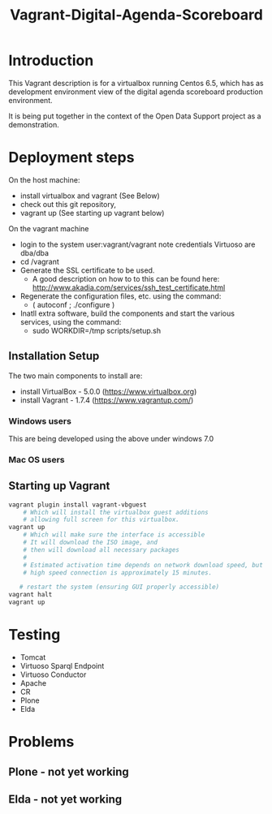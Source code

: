 #+TITLE: Vagrant-Digital-Agenda-Scoreboard

* Introduction 
This Vagrant description is for a virtualbox running Centos 6.5,
which has as development environment view of the digital agenda
scoreboard production environment.

It is being put together in the context of the Open Data Support
project as a demonstration.

* Deployment steps
On the host machine:
  - install virtualbox and vagrant (See Below)
  - check out this git repository,
  - vagrant up (See starting up vagrant below)
On the vagrant machine
  - login to the system
       user:vagrant/vagrant
       note credentials Virtuoso are dba/dba
  - cd /vagrant
  - Generate the SSL certificate to be used.
    - A good description on how to to this can be found here:
      http://www.akadia.com/services/ssh_test_certificate.html
  - Regenerate the configuration files, etc. using the command:
    - ( autoconf ; ./configure )
  - Inatll extra software, build the components and start the various
    services, using the command:
     - sudo WORKDIR=/tmp scripts/setup.sh
    
** Installation Setup
The two main components to install are:
- install VirtualBox - 5.0.0 (https://www.virtualbox.org)
- install Vagrant - 1.7.4 (https://www.vagrantup.com/)

*** Windows users
This are being developed using the above under windows 7.0
 
*** Mac OS users

** Starting up Vagrant
#+BEGIN_SRC bash
vagrant plugin install vagrant-vbguest
    # Which will install the virtualbox guest additions
    # allowing full screen for this virtualbox.
vagrant up
    # Which will make sure the interface is accessible
    # It will download the ISO image, and 
    # then will download all necessary packages
    # 
    # Estimated activation time depends on network download speed, but on a
    # high speed connection is approximately 15 minutes.
   
   # restart the system (ensuring GUI properly accessible)
vagrant halt
vagrant up
#+END_SRC
* Testing
- Tomcat
- Virtuoso Sparql Endpoint
- Virtuoso Conductor
- Apache
- CR
- Plone
- Elda
* Problems
** Plone - not yet working
** Elda - not yet working
  
